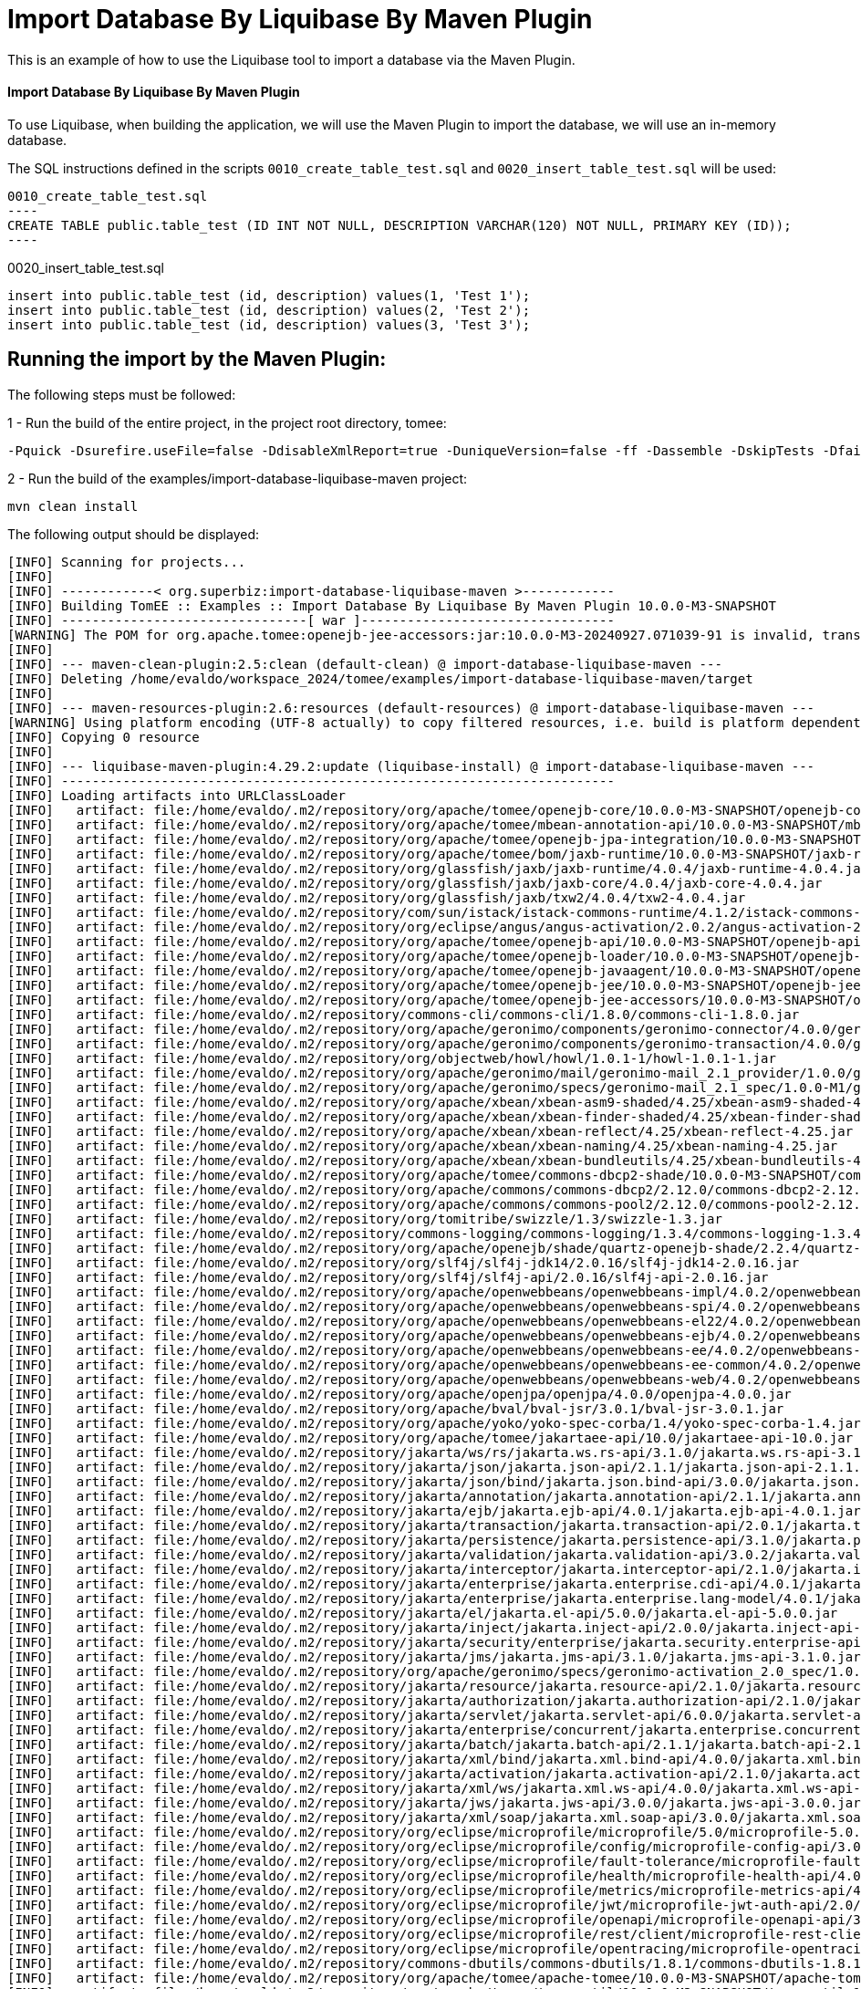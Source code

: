 = Import Database By Liquibase By Maven Plugin
:index-group: Import
:jbake-type: page
:jbake-status: not published/unrevised

This is an example of how to use the Liquibase tool to import a database via the Maven Plugin.

[discrete]
==== Import Database By Liquibase By Maven Plugin

To use Liquibase, when building the application, we will use the Maven Plugin to import the database, we will use an in-memory database.

The SQL instructions defined in the scripts `0010_create_table_test.sql` and `0020_insert_table_test.sql` will be used:

[source,sql]

0010_create_table_test.sql
----
CREATE TABLE public.table_test (ID INT NOT NULL, DESCRIPTION VARCHAR(120) NOT NULL, PRIMARY KEY (ID));
----

0020_insert_table_test.sql
----
insert into public.table_test (id, description) values(1, 'Test 1');
insert into public.table_test (id, description) values(2, 'Test 2');
insert into public.table_test (id, description) values(3, 'Test 3');
----

== Running the import by the Maven Plugin:

The following steps must be followed:

1 - Run the build of the entire project, in the project root directory, tomee:

[source,bash]
----
-Pquick -Dsurefire.useFile=false -DdisableXmlReport=true -DuniqueVersion=false -ff -Dassemble -DskipTests -DfailIfNoTests=false clean install

----

2 - Run the build of the examples/import-database-liquibase-maven project:

[source,bash]
----
mvn clean install 

----

The following output should be displayed:

[source,console]
----
[INFO] Scanning for projects...
[INFO] 
[INFO] ------------< org.superbiz:import-database-liquibase-maven >------------
[INFO] Building TomEE :: Examples :: Import Database By Liquibase By Maven Plugin 10.0.0-M3-SNAPSHOT
[INFO] --------------------------------[ war ]---------------------------------
[WARNING] The POM for org.apache.tomee:openejb-jee-accessors:jar:10.0.0-M3-20240927.071039-91 is invalid, transitive dependencies (if any) will not be available, enable debug logging for more details
[INFO] 
[INFO] --- maven-clean-plugin:2.5:clean (default-clean) @ import-database-liquibase-maven ---
[INFO] Deleting /home/evaldo/workspace_2024/tomee/examples/import-database-liquibase-maven/target
[INFO] 
[INFO] --- maven-resources-plugin:2.6:resources (default-resources) @ import-database-liquibase-maven ---
[WARNING] Using platform encoding (UTF-8 actually) to copy filtered resources, i.e. build is platform dependent!
[INFO] Copying 0 resource
[INFO] 
[INFO] --- liquibase-maven-plugin:4.29.2:update (liquibase-install) @ import-database-liquibase-maven ---
[INFO] ------------------------------------------------------------------------
[INFO] Loading artifacts into URLClassLoader
[INFO]   artifact: file:/home/evaldo/.m2/repository/org/apache/tomee/openejb-core/10.0.0-M3-SNAPSHOT/openejb-core-10.0.0-M3-SNAPSHOT.jar
[INFO]   artifact: file:/home/evaldo/.m2/repository/org/apache/tomee/mbean-annotation-api/10.0.0-M3-SNAPSHOT/mbean-annotation-api-10.0.0-M3-SNAPSHOT.jar
[INFO]   artifact: file:/home/evaldo/.m2/repository/org/apache/tomee/openejb-jpa-integration/10.0.0-M3-SNAPSHOT/openejb-jpa-integration-10.0.0-M3-SNAPSHOT.jar
[INFO]   artifact: file:/home/evaldo/.m2/repository/org/apache/tomee/bom/jaxb-runtime/10.0.0-M3-SNAPSHOT/jaxb-runtime-10.0.0-M3-SNAPSHOT.pom
[INFO]   artifact: file:/home/evaldo/.m2/repository/org/glassfish/jaxb/jaxb-runtime/4.0.4/jaxb-runtime-4.0.4.jar
[INFO]   artifact: file:/home/evaldo/.m2/repository/org/glassfish/jaxb/jaxb-core/4.0.4/jaxb-core-4.0.4.jar
[INFO]   artifact: file:/home/evaldo/.m2/repository/org/glassfish/jaxb/txw2/4.0.4/txw2-4.0.4.jar
[INFO]   artifact: file:/home/evaldo/.m2/repository/com/sun/istack/istack-commons-runtime/4.1.2/istack-commons-runtime-4.1.2.jar
[INFO]   artifact: file:/home/evaldo/.m2/repository/org/eclipse/angus/angus-activation/2.0.2/angus-activation-2.0.2.jar
[INFO]   artifact: file:/home/evaldo/.m2/repository/org/apache/tomee/openejb-api/10.0.0-M3-SNAPSHOT/openejb-api-10.0.0-M3-SNAPSHOT.jar
[INFO]   artifact: file:/home/evaldo/.m2/repository/org/apache/tomee/openejb-loader/10.0.0-M3-SNAPSHOT/openejb-loader-10.0.0-M3-SNAPSHOT.jar
[INFO]   artifact: file:/home/evaldo/.m2/repository/org/apache/tomee/openejb-javaagent/10.0.0-M3-SNAPSHOT/openejb-javaagent-10.0.0-M3-SNAPSHOT.jar
[INFO]   artifact: file:/home/evaldo/.m2/repository/org/apache/tomee/openejb-jee/10.0.0-M3-SNAPSHOT/openejb-jee-10.0.0-M3-SNAPSHOT.jar
[INFO]   artifact: file:/home/evaldo/.m2/repository/org/apache/tomee/openejb-jee-accessors/10.0.0-M3-SNAPSHOT/openejb-jee-accessors-10.0.0-M3-SNAPSHOT.jar
[INFO]   artifact: file:/home/evaldo/.m2/repository/commons-cli/commons-cli/1.8.0/commons-cli-1.8.0.jar
[INFO]   artifact: file:/home/evaldo/.m2/repository/org/apache/geronimo/components/geronimo-connector/4.0.0/geronimo-connector-4.0.0.jar
[INFO]   artifact: file:/home/evaldo/.m2/repository/org/apache/geronimo/components/geronimo-transaction/4.0.0/geronimo-transaction-4.0.0.jar
[INFO]   artifact: file:/home/evaldo/.m2/repository/org/objectweb/howl/howl/1.0.1-1/howl-1.0.1-1.jar
[INFO]   artifact: file:/home/evaldo/.m2/repository/org/apache/geronimo/mail/geronimo-mail_2.1_provider/1.0.0/geronimo-mail_2.1_provider-1.0.0.jar
[INFO]   artifact: file:/home/evaldo/.m2/repository/org/apache/geronimo/specs/geronimo-mail_2.1_spec/1.0.0-M1/geronimo-mail_2.1_spec-1.0.0-M1.jar
[INFO]   artifact: file:/home/evaldo/.m2/repository/org/apache/xbean/xbean-asm9-shaded/4.25/xbean-asm9-shaded-4.25.jar
[INFO]   artifact: file:/home/evaldo/.m2/repository/org/apache/xbean/xbean-finder-shaded/4.25/xbean-finder-shaded-4.25.jar
[INFO]   artifact: file:/home/evaldo/.m2/repository/org/apache/xbean/xbean-reflect/4.25/xbean-reflect-4.25.jar
[INFO]   artifact: file:/home/evaldo/.m2/repository/org/apache/xbean/xbean-naming/4.25/xbean-naming-4.25.jar
[INFO]   artifact: file:/home/evaldo/.m2/repository/org/apache/xbean/xbean-bundleutils/4.25/xbean-bundleutils-4.25.jar
[INFO]   artifact: file:/home/evaldo/.m2/repository/org/apache/tomee/commons-dbcp2-shade/10.0.0-M3-SNAPSHOT/commons-dbcp2-shade-10.0.0-M3-SNAPSHOT.jar
[INFO]   artifact: file:/home/evaldo/.m2/repository/org/apache/commons/commons-dbcp2/2.12.0/commons-dbcp2-2.12.0.jar
[INFO]   artifact: file:/home/evaldo/.m2/repository/org/apache/commons/commons-pool2/2.12.0/commons-pool2-2.12.0.jar
[INFO]   artifact: file:/home/evaldo/.m2/repository/org/tomitribe/swizzle/1.3/swizzle-1.3.jar
[INFO]   artifact: file:/home/evaldo/.m2/repository/commons-logging/commons-logging/1.3.4/commons-logging-1.3.4.jar
[INFO]   artifact: file:/home/evaldo/.m2/repository/org/apache/openejb/shade/quartz-openejb-shade/2.2.4/quartz-openejb-shade-2.2.4.jar
[INFO]   artifact: file:/home/evaldo/.m2/repository/org/slf4j/slf4j-jdk14/2.0.16/slf4j-jdk14-2.0.16.jar
[INFO]   artifact: file:/home/evaldo/.m2/repository/org/slf4j/slf4j-api/2.0.16/slf4j-api-2.0.16.jar
[INFO]   artifact: file:/home/evaldo/.m2/repository/org/apache/openwebbeans/openwebbeans-impl/4.0.2/openwebbeans-impl-4.0.2.jar
[INFO]   artifact: file:/home/evaldo/.m2/repository/org/apache/openwebbeans/openwebbeans-spi/4.0.2/openwebbeans-spi-4.0.2.jar
[INFO]   artifact: file:/home/evaldo/.m2/repository/org/apache/openwebbeans/openwebbeans-el22/4.0.2/openwebbeans-el22-4.0.2.jar
[INFO]   artifact: file:/home/evaldo/.m2/repository/org/apache/openwebbeans/openwebbeans-ejb/4.0.2/openwebbeans-ejb-4.0.2.jar
[INFO]   artifact: file:/home/evaldo/.m2/repository/org/apache/openwebbeans/openwebbeans-ee/4.0.2/openwebbeans-ee-4.0.2.jar
[INFO]   artifact: file:/home/evaldo/.m2/repository/org/apache/openwebbeans/openwebbeans-ee-common/4.0.2/openwebbeans-ee-common-4.0.2.jar
[INFO]   artifact: file:/home/evaldo/.m2/repository/org/apache/openwebbeans/openwebbeans-web/4.0.2/openwebbeans-web-4.0.2.jar
[INFO]   artifact: file:/home/evaldo/.m2/repository/org/apache/openjpa/openjpa/4.0.0/openjpa-4.0.0.jar
[INFO]   artifact: file:/home/evaldo/.m2/repository/org/apache/bval/bval-jsr/3.0.1/bval-jsr-3.0.1.jar
[INFO]   artifact: file:/home/evaldo/.m2/repository/org/apache/yoko/yoko-spec-corba/1.4/yoko-spec-corba-1.4.jar
[INFO]   artifact: file:/home/evaldo/.m2/repository/org/apache/tomee/jakartaee-api/10.0/jakartaee-api-10.0.jar
[INFO]   artifact: file:/home/evaldo/.m2/repository/jakarta/ws/rs/jakarta.ws.rs-api/3.1.0/jakarta.ws.rs-api-3.1.0.jar
[INFO]   artifact: file:/home/evaldo/.m2/repository/jakarta/json/jakarta.json-api/2.1.1/jakarta.json-api-2.1.1.jar
[INFO]   artifact: file:/home/evaldo/.m2/repository/jakarta/json/bind/jakarta.json.bind-api/3.0.0/jakarta.json.bind-api-3.0.0.jar
[INFO]   artifact: file:/home/evaldo/.m2/repository/jakarta/annotation/jakarta.annotation-api/2.1.1/jakarta.annotation-api-2.1.1.jar
[INFO]   artifact: file:/home/evaldo/.m2/repository/jakarta/ejb/jakarta.ejb-api/4.0.1/jakarta.ejb-api-4.0.1.jar
[INFO]   artifact: file:/home/evaldo/.m2/repository/jakarta/transaction/jakarta.transaction-api/2.0.1/jakarta.transaction-api-2.0.1.jar
[INFO]   artifact: file:/home/evaldo/.m2/repository/jakarta/persistence/jakarta.persistence-api/3.1.0/jakarta.persistence-api-3.1.0.jar
[INFO]   artifact: file:/home/evaldo/.m2/repository/jakarta/validation/jakarta.validation-api/3.0.2/jakarta.validation-api-3.0.2.jar
[INFO]   artifact: file:/home/evaldo/.m2/repository/jakarta/interceptor/jakarta.interceptor-api/2.1.0/jakarta.interceptor-api-2.1.0.jar
[INFO]   artifact: file:/home/evaldo/.m2/repository/jakarta/enterprise/jakarta.enterprise.cdi-api/4.0.1/jakarta.enterprise.cdi-api-4.0.1.jar
[INFO]   artifact: file:/home/evaldo/.m2/repository/jakarta/enterprise/jakarta.enterprise.lang-model/4.0.1/jakarta.enterprise.lang-model-4.0.1.jar
[INFO]   artifact: file:/home/evaldo/.m2/repository/jakarta/el/jakarta.el-api/5.0.0/jakarta.el-api-5.0.0.jar
[INFO]   artifact: file:/home/evaldo/.m2/repository/jakarta/inject/jakarta.inject-api/2.0.0/jakarta.inject-api-2.0.0.jar
[INFO]   artifact: file:/home/evaldo/.m2/repository/jakarta/security/enterprise/jakarta.security.enterprise-api/3.0.0/jakarta.security.enterprise-api-3.0.0.jar
[INFO]   artifact: file:/home/evaldo/.m2/repository/jakarta/jms/jakarta.jms-api/3.1.0/jakarta.jms-api-3.1.0.jar
[INFO]   artifact: file:/home/evaldo/.m2/repository/org/apache/geronimo/specs/geronimo-activation_2.0_spec/1.0.0/geronimo-activation_2.0_spec-1.0.0.jar
[INFO]   artifact: file:/home/evaldo/.m2/repository/jakarta/resource/jakarta.resource-api/2.1.0/jakarta.resource-api-2.1.0.jar
[INFO]   artifact: file:/home/evaldo/.m2/repository/jakarta/authorization/jakarta.authorization-api/2.1.0/jakarta.authorization-api-2.1.0.jar
[INFO]   artifact: file:/home/evaldo/.m2/repository/jakarta/servlet/jakarta.servlet-api/6.0.0/jakarta.servlet-api-6.0.0.jar
[INFO]   artifact: file:/home/evaldo/.m2/repository/jakarta/enterprise/concurrent/jakarta.enterprise.concurrent-api/3.0.2/jakarta.enterprise.concurrent-api-3.0.2.jar
[INFO]   artifact: file:/home/evaldo/.m2/repository/jakarta/batch/jakarta.batch-api/2.1.1/jakarta.batch-api-2.1.1.jar
[INFO]   artifact: file:/home/evaldo/.m2/repository/jakarta/xml/bind/jakarta.xml.bind-api/4.0.0/jakarta.xml.bind-api-4.0.0.jar
[INFO]   artifact: file:/home/evaldo/.m2/repository/jakarta/activation/jakarta.activation-api/2.1.0/jakarta.activation-api-2.1.0.jar
[INFO]   artifact: file:/home/evaldo/.m2/repository/jakarta/xml/ws/jakarta.xml.ws-api/4.0.0/jakarta.xml.ws-api-4.0.0.jar
[INFO]   artifact: file:/home/evaldo/.m2/repository/jakarta/jws/jakarta.jws-api/3.0.0/jakarta.jws-api-3.0.0.jar
[INFO]   artifact: file:/home/evaldo/.m2/repository/jakarta/xml/soap/jakarta.xml.soap-api/3.0.0/jakarta.xml.soap-api-3.0.0.jar
[INFO]   artifact: file:/home/evaldo/.m2/repository/org/eclipse/microprofile/microprofile/5.0/microprofile-5.0.pom
[INFO]   artifact: file:/home/evaldo/.m2/repository/org/eclipse/microprofile/config/microprofile-config-api/3.0/microprofile-config-api-3.0.jar
[INFO]   artifact: file:/home/evaldo/.m2/repository/org/eclipse/microprofile/fault-tolerance/microprofile-fault-tolerance-api/4.0/microprofile-fault-tolerance-api-4.0.jar
[INFO]   artifact: file:/home/evaldo/.m2/repository/org/eclipse/microprofile/health/microprofile-health-api/4.0/microprofile-health-api-4.0.jar
[INFO]   artifact: file:/home/evaldo/.m2/repository/org/eclipse/microprofile/metrics/microprofile-metrics-api/4.0/microprofile-metrics-api-4.0.jar
[INFO]   artifact: file:/home/evaldo/.m2/repository/org/eclipse/microprofile/jwt/microprofile-jwt-auth-api/2.0/microprofile-jwt-auth-api-2.0.jar
[INFO]   artifact: file:/home/evaldo/.m2/repository/org/eclipse/microprofile/openapi/microprofile-openapi-api/3.0/microprofile-openapi-api-3.0.jar
[INFO]   artifact: file:/home/evaldo/.m2/repository/org/eclipse/microprofile/rest/client/microprofile-rest-client-api/3.0/microprofile-rest-client-api-3.0.jar
[INFO]   artifact: file:/home/evaldo/.m2/repository/org/eclipse/microprofile/opentracing/microprofile-opentracing-api/3.0/microprofile-opentracing-api-3.0.jar
[INFO]   artifact: file:/home/evaldo/.m2/repository/commons-dbutils/commons-dbutils/1.8.1/commons-dbutils-1.8.1.jar
[INFO]   artifact: file:/home/evaldo/.m2/repository/org/apache/tomee/apache-tomee/10.0.0-M3-SNAPSHOT/apache-tomee-10.0.0-M3-SNAPSHOT-microprofile.zip
[INFO]   artifact: file:/home/evaldo/.m2/repository/org/apache/tomee/tomee-util/10.0.0-M3-SNAPSHOT/tomee-util-10.0.0-M3-SNAPSHOT.jar
[INFO]   artifact: file:/home/evaldo/.m2/repository/org/apache/tomee/openejb-client/10.0.0-M3-SNAPSHOT/openejb-client-10.0.0-M3-SNAPSHOT.jar
[INFO]   artifact: file:/home/evaldo/.m2/repository/org/apache/yoko/yoko-rmi-spec/1.4/yoko-rmi-spec-1.4.jar
[INFO]   artifact: file:/home/evaldo/.m2/repository/org/apache/yoko/yoko-rmi-impl/1.4/yoko-rmi-impl-1.4.jar
[INFO]   artifact: file:/home/evaldo/.m2/repository/org/apache/yoko/yoko-osgi/1.4/yoko-osgi-1.4.jar
[INFO]   artifact: file:/home/evaldo/.m2/repository/org/apache/tomee/servicemix-bcel-shade/10.0.0-M3-SNAPSHOT/servicemix-bcel-shade-10.0.0-M3-SNAPSHOT.jar
[INFO]   artifact: file:/home/evaldo/.m2/repository/org/jboss/arquillian/junit/arquillian-junit-container/1.9.1.Final/arquillian-junit-container-1.9.1.Final.jar
[INFO]   artifact: file:/home/evaldo/.m2/repository/org/jboss/arquillian/junit/arquillian-junit-core/1.9.1.Final/arquillian-junit-core-1.9.1.Final.jar
[INFO]   artifact: file:/home/evaldo/.m2/repository/org/jboss/arquillian/test/arquillian-test-api/1.9.1.Final/arquillian-test-api-1.9.1.Final.jar
[INFO]   artifact: file:/home/evaldo/.m2/repository/org/jboss/arquillian/core/arquillian-core-api/1.9.1.Final/arquillian-core-api-1.9.1.Final.jar
[INFO]   artifact: file:/home/evaldo/.m2/repository/org/jboss/arquillian/test/arquillian-test-spi/1.9.1.Final/arquillian-test-spi-1.9.1.Final.jar
[INFO]   artifact: file:/home/evaldo/.m2/repository/org/jboss/arquillian/core/arquillian-core-spi/1.9.1.Final/arquillian-core-spi-1.9.1.Final.jar
[INFO]   artifact: file:/home/evaldo/.m2/repository/org/jboss/arquillian/container/arquillian-container-test-api/1.9.1.Final/arquillian-container-test-api-1.9.1.Final.jar
[INFO]   artifact: file:/home/evaldo/.m2/repository/org/jboss/arquillian/container/arquillian-container-test-spi/1.9.1.Final/arquillian-container-test-spi-1.9.1.Final.jar
[INFO]   artifact: file:/home/evaldo/.m2/repository/org/jboss/arquillian/core/arquillian-core-impl-base/1.9.1.Final/arquillian-core-impl-base-1.9.1.Final.jar
[INFO]   artifact: file:/home/evaldo/.m2/repository/org/jboss/arquillian/test/arquillian-test-impl-base/1.9.1.Final/arquillian-test-impl-base-1.9.1.Final.jar
[INFO]   artifact: file:/home/evaldo/.m2/repository/org/jboss/arquillian/container/arquillian-container-impl-base/1.9.1.Final/arquillian-container-impl-base-1.9.1.Final.jar
[INFO]   artifact: file:/home/evaldo/.m2/repository/org/jboss/arquillian/config/arquillian-config-api/1.9.1.Final/arquillian-config-api-1.9.1.Final.jar
[INFO]   artifact: file:/home/evaldo/.m2/repository/org/jboss/arquillian/config/arquillian-config-impl-base/1.9.1.Final/arquillian-config-impl-base-1.9.1.Final.jar
[INFO]   artifact: file:/home/evaldo/.m2/repository/org/jboss/arquillian/config/arquillian-config-spi/1.9.1.Final/arquillian-config-spi-1.9.1.Final.jar
[INFO]   artifact: file:/home/evaldo/.m2/repository/org/jboss/shrinkwrap/descriptors/shrinkwrap-descriptors-spi/2.0.0/shrinkwrap-descriptors-spi-2.0.0.jar
[INFO]   artifact: file:/home/evaldo/.m2/repository/org/jboss/arquillian/container/arquillian-container-test-impl-base/1.9.1.Final/arquillian-container-test-impl-base-1.9.1.Final.jar
[INFO]   artifact: file:/home/evaldo/.m2/repository/org/jboss/shrinkwrap/shrinkwrap-impl-base/1.2.6/shrinkwrap-impl-base-1.2.6.jar
[INFO]   artifact: file:/home/evaldo/.m2/repository/org/jboss/shrinkwrap/shrinkwrap-spi/1.2.6/shrinkwrap-spi-1.2.6.jar
[INFO]   artifact: file:/home/evaldo/.m2/repository/org/apache/tomee/ziplock/10.0.0-M3-SNAPSHOT/ziplock-10.0.0-M3-SNAPSHOT.jar
[INFO]   artifact: file:/home/evaldo/.m2/repository/org/jboss/shrinkwrap/shrinkwrap-api/1.2.6/shrinkwrap-api-1.2.6.jar
[INFO]   artifact: file:/home/evaldo/.m2/repository/org/jboss/shrinkwrap/resolver/shrinkwrap-resolver-impl-maven/2.1.0/shrinkwrap-resolver-impl-maven-2.1.0.jar
[INFO]   artifact: file:/home/evaldo/.m2/repository/org/jboss/shrinkwrap/resolver/shrinkwrap-resolver-api-maven/2.1.0/shrinkwrap-resolver-api-maven-2.1.0.jar
[INFO]   artifact: file:/home/evaldo/.m2/repository/org/jboss/shrinkwrap/resolver/shrinkwrap-resolver-api/2.1.0/shrinkwrap-resolver-api-2.1.0.jar
[INFO]   artifact: file:/home/evaldo/.m2/repository/org/jboss/shrinkwrap/resolver/shrinkwrap-resolver-spi-maven/2.1.0/shrinkwrap-resolver-spi-maven-2.1.0.jar
[INFO]   artifact: file:/home/evaldo/.m2/repository/org/jboss/shrinkwrap/resolver/shrinkwrap-resolver-spi/2.1.0/shrinkwrap-resolver-spi-2.1.0.jar
[INFO]   artifact: file:/home/evaldo/.m2/repository/org/eclipse/aether/aether-api/0.9.0.M2/aether-api-0.9.0.M2.jar
[INFO]   artifact: file:/home/evaldo/.m2/repository/org/eclipse/aether/aether-impl/0.9.0.M2/aether-impl-0.9.0.M2.jar
[INFO]   artifact: file:/home/evaldo/.m2/repository/org/eclipse/aether/aether-spi/0.9.0.M2/aether-spi-0.9.0.M2.jar
[INFO]   artifact: file:/home/evaldo/.m2/repository/org/eclipse/aether/aether-util/0.9.0.M2/aether-util-0.9.0.M2.jar
[INFO]   artifact: file:/home/evaldo/.m2/repository/org/eclipse/aether/aether-connector-wagon/0.9.0.M2/aether-connector-wagon-0.9.0.M2.jar
[INFO]   artifact: file:/home/evaldo/.m2/repository/org/apache/maven/maven-aether-provider/3.1.1/maven-aether-provider-3.1.1.jar
[INFO]   artifact: file:/home/evaldo/.m2/repository/org/apache/maven/maven-model/3.1.1/maven-model-3.1.1.jar
[INFO]   artifact: file:/home/evaldo/.m2/repository/org/apache/maven/maven-model-builder/3.1.1/maven-model-builder-3.1.1.jar
[INFO]   artifact: file:/home/evaldo/.m2/repository/org/codehaus/plexus/plexus-component-annotations/1.5.5/plexus-component-annotations-1.5.5.jar
[INFO]   artifact: file:/home/evaldo/.m2/repository/org/apache/maven/maven-repository-metadata/3.1.1/maven-repository-metadata-3.1.1.jar
[INFO]   artifact: file:/home/evaldo/.m2/repository/org/apache/maven/maven-settings/3.1.1/maven-settings-3.1.1.jar
[INFO]   artifact: file:/home/evaldo/.m2/repository/org/apache/maven/maven-settings-builder/3.1.1/maven-settings-builder-3.1.1.jar
[INFO]   artifact: file:/home/evaldo/.m2/repository/org/codehaus/plexus/plexus-interpolation/1.19/plexus-interpolation-1.19.jar
[INFO]   artifact: file:/home/evaldo/.m2/repository/org/codehaus/plexus/plexus-utils/3.0.15/plexus-utils-3.0.15.jar
[INFO]   artifact: file:/home/evaldo/.m2/repository/org/sonatype/plexus/plexus-sec-dispatcher/1.3/plexus-sec-dispatcher-1.3.jar
[INFO]   artifact: file:/home/evaldo/.m2/repository/org/sonatype/plexus/plexus-cipher/1.4/plexus-cipher-1.4.jar
[INFO]   artifact: file:/home/evaldo/.m2/repository/org/apache/maven/wagon/wagon-provider-api/2.6/wagon-provider-api-2.6.jar
[INFO]   artifact: file:/home/evaldo/.m2/repository/org/apache/maven/wagon/wagon-file/2.6/wagon-file-2.6.jar
[INFO]   artifact: file:/home/evaldo/.m2/repository/commons-lang/commons-lang/2.6/commons-lang-2.6.jar
[INFO]   artifact: file:/home/evaldo/.m2/repository/org/apache/maven/wagon/wagon-http-lightweight/2.6/wagon-http-lightweight-2.6.jar
[INFO]   artifact: file:/home/evaldo/.m2/repository/org/apache/maven/wagon/wagon-http-shared/2.6/wagon-http-shared-2.6.jar
[INFO]   artifact: file:/home/evaldo/.m2/repository/org/jsoup/jsoup/1.7.2/jsoup-1.7.2.jar
[INFO]   artifact: file:/home/evaldo/.m2/repository/org/apache/tomee/arquillian-tomee-remote/10.0.0-M3-SNAPSHOT/arquillian-tomee-remote-10.0.0-M3-SNAPSHOT.jar
[INFO]   artifact: file:/home/evaldo/.m2/repository/org/apache/tomee/arquillian-openejb-transaction-provider/10.0.0-M3-SNAPSHOT/arquillian-openejb-transaction-provider-10.0.0-M3-SNAPSHOT.jar
[INFO]   artifact: file:/home/evaldo/.m2/repository/org/jboss/arquillian/extension/arquillian-transaction-impl-base/1.0.5/arquillian-transaction-impl-base-1.0.5.jar
[INFO]   artifact: file:/home/evaldo/.m2/repository/org/jboss/arquillian/extension/arquillian-transaction-api/1.0.5/arquillian-transaction-api-1.0.5.jar
[INFO]   artifact: file:/home/evaldo/.m2/repository/org/jboss/arquillian/extension/arquillian-transaction-spi/1.0.5/arquillian-transaction-spi-1.0.5.jar
[INFO]   artifact: file:/home/evaldo/.m2/repository/org/jboss/arquillian/container/arquillian-container-spi/1.9.1.Final/arquillian-container-spi-1.9.1.Final.jar
[INFO]   artifact: file:/home/evaldo/.m2/repository/org/jboss/arquillian/protocol/arquillian-protocol-servlet-jakarta/1.8.0.Final/arquillian-protocol-servlet-jakarta-1.8.0.Final.jar
[INFO]   artifact: file:/home/evaldo/.m2/repository/org/apache/geronimo/specs/geronimo-j2ee-deployment_1.1_spec/1.1/geronimo-j2ee-deployment_1.1_spec-1.1.jar
[INFO]   artifact: file:/home/evaldo/.m2/repository/org/apache/tomee/arquillian-tomee-common/10.0.0-M3-SNAPSHOT/arquillian-tomee-common-10.0.0-M3-SNAPSHOT.jar
[INFO]   artifact: file:/home/evaldo/.m2/repository/org/apache/tomee/tomee-common/10.0.0-M3-SNAPSHOT/tomee-common-10.0.0-M3-SNAPSHOT.jar
[INFO]   artifact: file:/home/evaldo/.m2/repository/org/jboss/shrinkwrap/descriptors/shrinkwrap-descriptors-impl-javaee/2.0.0/shrinkwrap-descriptors-impl-javaee-2.0.0.jar
[INFO]   artifact: file:/home/evaldo/.m2/repository/org/jboss/shrinkwrap/descriptors/shrinkwrap-descriptors-api-javaee/2.0.0/shrinkwrap-descriptors-api-javaee-2.0.0.jar
[INFO]   artifact: file:/home/evaldo/.m2/repository/org/jboss/shrinkwrap/descriptors/shrinkwrap-descriptors-impl-base/2.0.0/shrinkwrap-descriptors-impl-base-2.0.0.jar
[INFO]   artifact: file:/home/evaldo/.m2/repository/org/jboss/shrinkwrap/descriptors/shrinkwrap-descriptors-api-base/2.0.0/shrinkwrap-descriptors-api-base-2.0.0.jar
[INFO]   artifact: file:/home/evaldo/.m2/repository/org/apache/tomee/arquillian-common/10.0.0-M3-SNAPSHOT/arquillian-common-10.0.0-M3-SNAPSHOT.jar
[INFO]   artifact: file:/home/evaldo/.m2/repository/junit/junit/4.13.2/junit-4.13.2.jar
[INFO]   artifact: file:/home/evaldo/.m2/repository/org/hamcrest/hamcrest-core/1.3/hamcrest-core-1.3.jar
[INFO]   artifact: file:/home/evaldo/.m2/repository/org/liquibase/liquibase-core/4.29.2/liquibase-core-4.29.2.jar
[INFO]   artifact: file:/home/evaldo/.m2/repository/com/opencsv/opencsv/5.9/opencsv-5.9.jar
[INFO]   artifact: file:/home/evaldo/.m2/repository/org/yaml/snakeyaml/2.2/snakeyaml-2.2.jar
[INFO]   artifact: file:/home/evaldo/.m2/repository/javax/xml/bind/jaxb-api/2.3.1/jaxb-api-2.3.1.jar
[INFO]   artifact: file:/home/evaldo/.m2/repository/commons-io/commons-io/2.16.1/commons-io-2.16.1.jar
[INFO]   artifact: file:/home/evaldo/.m2/repository/org/apache/commons/commons-collections4/4.4/commons-collections4-4.4.jar
[INFO]   artifact: file:/home/evaldo/.m2/repository/org/apache/commons/commons-text/1.12.0/commons-text-1.12.0.jar
[INFO]   artifact: file:/home/evaldo/.m2/repository/org/apache/commons/commons-lang3/3.15.0/commons-lang3-3.15.0.jar
[INFO]   artifact: file:/home/evaldo/.m2/repository/org/hsqldb/hsqldb/2.7.3/hsqldb-2.7.3.jar
[INFO]   artifact: file:/home/evaldo/.m2/repository/com/zaxxer/HikariCP/5.1.0/HikariCP-5.1.0.jar
[INFO]   artifact: file:/home/evaldo/workspace_2024/tomee/examples/import-database-liquibase-maven/target/classes/
[INFO]   artifact: file:/home/evaldo/workspace_2024/tomee/examples/import-database-liquibase-maven/target/test-classes
[INFO] ------------------------------------------------------------------------
[WARNING] Cannot handle classloader url file:/home/evaldo/.m2/repository/org/apache/tomee/bom/jaxb-runtime/10.0.0-M3-SNAPSHOT/jaxb-runtime-10.0.0-M3-SNAPSHOT.pom: Not a directory: /home/evaldo/.m2/repository/org/apache/tomee/bom/jaxb-runtime/10.0.0-M3-SNAPSHOT/jaxb-runtime-10.0.0-M3-SNAPSHOT.pom. Operations that need to list files from this location may not work as expected
java.lang.IllegalArgumentException: Not a directory: /home/evaldo/.m2/repository/org/apache/tomee/bom/jaxb-runtime/10.0.0-M3-SNAPSHOT/jaxb-runtime-10.0.0-M3-SNAPSHOT.pom
    at liquibase.resource.DirectoryResourceAccessor.<init> (DirectoryResourceAccessor.java:37)
    at liquibase.resource.DirectoryResourceAccessor.<init> (DirectoryResourceAccessor.java:20)
    at liquibase.resource.DirectoryPathHandler.getResourceAccessor (DirectoryPathHandler.java:48)
    at liquibase.resource.PathHandlerFactory.getResourceAccessor (PathHandlerFactory.java:37)
    at liquibase.resource.ClassLoaderResourceAccessor.configureAdditionalResourceAccessors (ClassLoaderResourceAccessor.java:72)
    at liquibase.resource.ClassLoaderResourceAccessor.configureAdditionalResourceAccessors (ClassLoaderResourceAccessor.java:86)
    at liquibase.resource.ClassLoaderResourceAccessor.init (ClassLoaderResourceAccessor.java:55)
    at liquibase.resource.ClassLoaderResourceAccessor.describeLocations (ClassLoaderResourceAccessor.java:34)
    at liquibase.resource.CompositeResourceAccessor.describeLocations (CompositeResourceAccessor.java:82)
    at liquibase.resource.SearchPathResourceAccessor.<init> (SearchPathResourceAccessor.java:50)
    at org.liquibase.maven.plugins.AbstractLiquibaseChangeLogMojo.getResourceAccessor (AbstractLiquibaseChangeLogMojo.java:137)
    at org.liquibase.maven.plugins.AbstractLiquibaseMojo.lambda$execute$3 (AbstractLiquibaseMojo.java:864)
    at liquibase.Scope.lambda$child$0 (Scope.java:191)
    at liquibase.Scope.child (Scope.java:200)
    at liquibase.Scope.child (Scope.java:190)
    at liquibase.Scope.child (Scope.java:169)
    at org.liquibase.maven.plugins.AbstractLiquibaseMojo.execute (AbstractLiquibaseMojo.java:843)
    at org.apache.maven.plugin.DefaultBuildPluginManager.executeMojo (DefaultBuildPluginManager.java:137)
    at org.apache.maven.lifecycle.internal.MojoExecutor.execute (MojoExecutor.java:210)
    at org.apache.maven.lifecycle.internal.MojoExecutor.execute (MojoExecutor.java:156)
    at org.apache.maven.lifecycle.internal.MojoExecutor.execute (MojoExecutor.java:148)
    at org.apache.maven.lifecycle.internal.LifecycleModuleBuilder.buildProject (LifecycleModuleBuilder.java:117)
    at org.apache.maven.lifecycle.internal.LifecycleModuleBuilder.buildProject (LifecycleModuleBuilder.java:81)
    at org.apache.maven.lifecycle.internal.builder.singlethreaded.SingleThreadedBuilder.build (SingleThreadedBuilder.java:56)
    at org.apache.maven.lifecycle.internal.LifecycleStarter.execute (LifecycleStarter.java:128)
    at org.apache.maven.DefaultMaven.doExecute (DefaultMaven.java:305)
    at org.apache.maven.DefaultMaven.doExecute (DefaultMaven.java:192)
    at org.apache.maven.DefaultMaven.execute (DefaultMaven.java:105)
    at org.apache.maven.cli.MavenCli.execute (MavenCli.java:972)
    at org.apache.maven.cli.MavenCli.doMain (MavenCli.java:293)
    at org.apache.maven.cli.MavenCli.main (MavenCli.java:196)
    at jdk.internal.reflect.NativeMethodAccessorImpl.invoke0 (Native Method)
    at jdk.internal.reflect.NativeMethodAccessorImpl.invoke (NativeMethodAccessorImpl.java:77)
    at jdk.internal.reflect.DelegatingMethodAccessorImpl.invoke (DelegatingMethodAccessorImpl.java:43)
    at java.lang.reflect.Method.invoke (Method.java:568)
    at org.codehaus.plexus.classworlds.launcher.Launcher.launchEnhanced (Launcher.java:282)
    at org.codehaus.plexus.classworlds.launcher.Launcher.launch (Launcher.java:225)
    at org.codehaus.plexus.classworlds.launcher.Launcher.mainWithExitCode (Launcher.java:406)
    at org.codehaus.plexus.classworlds.launcher.Launcher.main (Launcher.java:347)
[WARNING] Cannot handle classloader url file:/home/evaldo/.m2/repository/org/eclipse/microprofile/microprofile/5.0/microprofile-5.0.pom: Not a directory: /home/evaldo/.m2/repository/org/eclipse/microprofile/microprofile/5.0/microprofile-5.0.pom. Operations that need to list files from this location may not work as expected
java.lang.IllegalArgumentException: Not a directory: /home/evaldo/.m2/repository/org/eclipse/microprofile/microprofile/5.0/microprofile-5.0.pom
    at liquibase.resource.DirectoryResourceAccessor.<init> (DirectoryResourceAccessor.java:37)
    at liquibase.resource.DirectoryResourceAccessor.<init> (DirectoryResourceAccessor.java:20)
    at liquibase.resource.DirectoryPathHandler.getResourceAccessor (DirectoryPathHandler.java:48)
    at liquibase.resource.PathHandlerFactory.getResourceAccessor (PathHandlerFactory.java:37)
    at liquibase.resource.ClassLoaderResourceAccessor.configureAdditionalResourceAccessors (ClassLoaderResourceAccessor.java:72)
    at liquibase.resource.ClassLoaderResourceAccessor.configureAdditionalResourceAccessors (ClassLoaderResourceAccessor.java:86)
    at liquibase.resource.ClassLoaderResourceAccessor.init (ClassLoaderResourceAccessor.java:55)
    at liquibase.resource.ClassLoaderResourceAccessor.describeLocations (ClassLoaderResourceAccessor.java:34)
    at liquibase.resource.CompositeResourceAccessor.describeLocations (CompositeResourceAccessor.java:82)
    at liquibase.resource.SearchPathResourceAccessor.<init> (SearchPathResourceAccessor.java:50)
    at org.liquibase.maven.plugins.AbstractLiquibaseChangeLogMojo.getResourceAccessor (AbstractLiquibaseChangeLogMojo.java:137)
    at org.liquibase.maven.plugins.AbstractLiquibaseMojo.lambda$execute$3 (AbstractLiquibaseMojo.java:864)
    at liquibase.Scope.lambda$child$0 (Scope.java:191)
    at liquibase.Scope.child (Scope.java:200)
    at liquibase.Scope.child (Scope.java:190)
    at liquibase.Scope.child (Scope.java:169)
    at org.liquibase.maven.plugins.AbstractLiquibaseMojo.execute (AbstractLiquibaseMojo.java:843)
    at org.apache.maven.plugin.DefaultBuildPluginManager.executeMojo (DefaultBuildPluginManager.java:137)
    at org.apache.maven.lifecycle.internal.MojoExecutor.execute (MojoExecutor.java:210)
    at org.apache.maven.lifecycle.internal.MojoExecutor.execute (MojoExecutor.java:156)
    at org.apache.maven.lifecycle.internal.MojoExecutor.execute (MojoExecutor.java:148)
    at org.apache.maven.lifecycle.internal.LifecycleModuleBuilder.buildProject (LifecycleModuleBuilder.java:117)
    at org.apache.maven.lifecycle.internal.LifecycleModuleBuilder.buildProject (LifecycleModuleBuilder.java:81)
    at org.apache.maven.lifecycle.internal.builder.singlethreaded.SingleThreadedBuilder.build (SingleThreadedBuilder.java:56)
    at org.apache.maven.lifecycle.internal.LifecycleStarter.execute (LifecycleStarter.java:128)
    at org.apache.maven.DefaultMaven.doExecute (DefaultMaven.java:305)
    at org.apache.maven.DefaultMaven.doExecute (DefaultMaven.java:192)
    at org.apache.maven.DefaultMaven.execute (DefaultMaven.java:105)
    at org.apache.maven.cli.MavenCli.execute (MavenCli.java:972)
    at org.apache.maven.cli.MavenCli.doMain (MavenCli.java:293)
    at org.apache.maven.cli.MavenCli.main (MavenCli.java:196)
    at jdk.internal.reflect.NativeMethodAccessorImpl.invoke0 (Native Method)
    at jdk.internal.reflect.NativeMethodAccessorImpl.invoke (NativeMethodAccessorImpl.java:77)
    at jdk.internal.reflect.DelegatingMethodAccessorImpl.invoke (DelegatingMethodAccessorImpl.java:43)
    at java.lang.reflect.Method.invoke (Method.java:568)
    at org.codehaus.plexus.classworlds.launcher.Launcher.launchEnhanced (Launcher.java:282)
    at org.codehaus.plexus.classworlds.launcher.Launcher.launch (Launcher.java:225)
    at org.codehaus.plexus.classworlds.launcher.Launcher.mainWithExitCode (Launcher.java:406)
    at org.codehaus.plexus.classworlds.launcher.Launcher.main (Launcher.java:347)
[INFO] Loading artifacts into URLClassLoader
[INFO]   artifact: file:/home/evaldo/.m2/repository/org/apache/tomee/openejb-core/10.0.0-M3-SNAPSHOT/openejb-core-10.0.0-M3-SNAPSHOT.jar
[INFO]   artifact: file:/home/evaldo/.m2/repository/org/apache/tomee/mbean-annotation-api/10.0.0-M3-SNAPSHOT/mbean-annotation-api-10.0.0-M3-SNAPSHOT.jar
[INFO]   artifact: file:/home/evaldo/.m2/repository/org/apache/tomee/openejb-jpa-integration/10.0.0-M3-SNAPSHOT/openejb-jpa-integration-10.0.0-M3-SNAPSHOT.jar
[INFO]   artifact: file:/home/evaldo/.m2/repository/org/apache/tomee/bom/jaxb-runtime/10.0.0-M3-SNAPSHOT/jaxb-runtime-10.0.0-M3-SNAPSHOT.pom
[INFO]   artifact: file:/home/evaldo/.m2/repository/org/glassfish/jaxb/jaxb-runtime/4.0.4/jaxb-runtime-4.0.4.jar
[INFO]   artifact: file:/home/evaldo/.m2/repository/org/glassfish/jaxb/jaxb-core/4.0.4/jaxb-core-4.0.4.jar
[INFO]   artifact: file:/home/evaldo/.m2/repository/org/glassfish/jaxb/txw2/4.0.4/txw2-4.0.4.jar
[INFO]   artifact: file:/home/evaldo/.m2/repository/com/sun/istack/istack-commons-runtime/4.1.2/istack-commons-runtime-4.1.2.jar
[INFO]   artifact: file:/home/evaldo/.m2/repository/org/eclipse/angus/angus-activation/2.0.2/angus-activation-2.0.2.jar
[INFO]   artifact: file:/home/evaldo/.m2/repository/org/apache/tomee/openejb-api/10.0.0-M3-SNAPSHOT/openejb-api-10.0.0-M3-SNAPSHOT.jar
[INFO]   artifact: file:/home/evaldo/.m2/repository/org/apache/tomee/openejb-loader/10.0.0-M3-SNAPSHOT/openejb-loader-10.0.0-M3-SNAPSHOT.jar
[INFO]   artifact: file:/home/evaldo/.m2/repository/org/apache/tomee/openejb-javaagent/10.0.0-M3-SNAPSHOT/openejb-javaagent-10.0.0-M3-SNAPSHOT.jar
[INFO]   artifact: file:/home/evaldo/.m2/repository/org/apache/tomee/openejb-jee/10.0.0-M3-SNAPSHOT/openejb-jee-10.0.0-M3-SNAPSHOT.jar
[INFO]   artifact: file:/home/evaldo/.m2/repository/org/apache/tomee/openejb-jee-accessors/10.0.0-M3-SNAPSHOT/openejb-jee-accessors-10.0.0-M3-SNAPSHOT.jar
[INFO]   artifact: file:/home/evaldo/.m2/repository/commons-cli/commons-cli/1.8.0/commons-cli-1.8.0.jar
[INFO]   artifact: file:/home/evaldo/.m2/repository/org/apache/geronimo/components/geronimo-connector/4.0.0/geronimo-connector-4.0.0.jar
[INFO]   artifact: file:/home/evaldo/.m2/repository/org/apache/geronimo/components/geronimo-transaction/4.0.0/geronimo-transaction-4.0.0.jar
[INFO]   artifact: file:/home/evaldo/.m2/repository/org/objectweb/howl/howl/1.0.1-1/howl-1.0.1-1.jar
[INFO]   artifact: file:/home/evaldo/.m2/repository/org/apache/geronimo/mail/geronimo-mail_2.1_provider/1.0.0/geronimo-mail_2.1_provider-1.0.0.jar
[INFO]   artifact: file:/home/evaldo/.m2/repository/org/apache/geronimo/specs/geronimo-mail_2.1_spec/1.0.0-M1/geronimo-mail_2.1_spec-1.0.0-M1.jar
[INFO]   artifact: file:/home/evaldo/.m2/repository/org/apache/xbean/xbean-asm9-shaded/4.25/xbean-asm9-shaded-4.25.jar
[INFO]   artifact: file:/home/evaldo/.m2/repository/org/apache/xbean/xbean-finder-shaded/4.25/xbean-finder-shaded-4.25.jar
[INFO]   artifact: file:/home/evaldo/.m2/repository/org/apache/xbean/xbean-reflect/4.25/xbean-reflect-4.25.jar
[INFO]   artifact: file:/home/evaldo/.m2/repository/org/apache/xbean/xbean-naming/4.25/xbean-naming-4.25.jar
[INFO]   artifact: file:/home/evaldo/.m2/repository/org/apache/xbean/xbean-bundleutils/4.25/xbean-bundleutils-4.25.jar
[INFO]   artifact: file:/home/evaldo/.m2/repository/org/apache/tomee/commons-dbcp2-shade/10.0.0-M3-SNAPSHOT/commons-dbcp2-shade-10.0.0-M3-SNAPSHOT.jar
[INFO]   artifact: file:/home/evaldo/.m2/repository/org/apache/commons/commons-dbcp2/2.12.0/commons-dbcp2-2.12.0.jar
[INFO]   artifact: file:/home/evaldo/.m2/repository/org/apache/commons/commons-pool2/2.12.0/commons-pool2-2.12.0.jar
[INFO]   artifact: file:/home/evaldo/.m2/repository/org/tomitribe/swizzle/1.3/swizzle-1.3.jar
[INFO]   artifact: file:/home/evaldo/.m2/repository/commons-logging/commons-logging/1.3.4/commons-logging-1.3.4.jar
[INFO]   artifact: file:/home/evaldo/.m2/repository/org/apache/openejb/shade/quartz-openejb-shade/2.2.4/quartz-openejb-shade-2.2.4.jar
[INFO]   artifact: file:/home/evaldo/.m2/repository/org/slf4j/slf4j-jdk14/2.0.16/slf4j-jdk14-2.0.16.jar
[INFO]   artifact: file:/home/evaldo/.m2/repository/org/slf4j/slf4j-api/2.0.16/slf4j-api-2.0.16.jar
[INFO]   artifact: file:/home/evaldo/.m2/repository/org/apache/openwebbeans/openwebbeans-impl/4.0.2/openwebbeans-impl-4.0.2.jar
[INFO]   artifact: file:/home/evaldo/.m2/repository/org/apache/openwebbeans/openwebbeans-spi/4.0.2/openwebbeans-spi-4.0.2.jar
[INFO]   artifact: file:/home/evaldo/.m2/repository/org/apache/openwebbeans/openwebbeans-el22/4.0.2/openwebbeans-el22-4.0.2.jar
[INFO]   artifact: file:/home/evaldo/.m2/repository/org/apache/openwebbeans/openwebbeans-ejb/4.0.2/openwebbeans-ejb-4.0.2.jar
[INFO]   artifact: file:/home/evaldo/.m2/repository/org/apache/openwebbeans/openwebbeans-ee/4.0.2/openwebbeans-ee-4.0.2.jar
[INFO]   artifact: file:/home/evaldo/.m2/repository/org/apache/openwebbeans/openwebbeans-ee-common/4.0.2/openwebbeans-ee-common-4.0.2.jar
[INFO]   artifact: file:/home/evaldo/.m2/repository/org/apache/openwebbeans/openwebbeans-web/4.0.2/openwebbeans-web-4.0.2.jar
[INFO]   artifact: file:/home/evaldo/.m2/repository/org/apache/openjpa/openjpa/4.0.0/openjpa-4.0.0.jar
[INFO]   artifact: file:/home/evaldo/.m2/repository/org/apache/bval/bval-jsr/3.0.1/bval-jsr-3.0.1.jar
[INFO]   artifact: file:/home/evaldo/.m2/repository/org/apache/yoko/yoko-spec-corba/1.4/yoko-spec-corba-1.4.jar
[INFO]   artifact: file:/home/evaldo/.m2/repository/org/apache/tomee/jakartaee-api/10.0/jakartaee-api-10.0.jar
[INFO]   artifact: file:/home/evaldo/.m2/repository/jakarta/ws/rs/jakarta.ws.rs-api/3.1.0/jakarta.ws.rs-api-3.1.0.jar
[INFO]   artifact: file:/home/evaldo/.m2/repository/jakarta/json/jakarta.json-api/2.1.1/jakarta.json-api-2.1.1.jar
[INFO]   artifact: file:/home/evaldo/.m2/repository/jakarta/json/bind/jakarta.json.bind-api/3.0.0/jakarta.json.bind-api-3.0.0.jar
[INFO]   artifact: file:/home/evaldo/.m2/repository/jakarta/annotation/jakarta.annotation-api/2.1.1/jakarta.annotation-api-2.1.1.jar
[INFO]   artifact: file:/home/evaldo/.m2/repository/jakarta/ejb/jakarta.ejb-api/4.0.1/jakarta.ejb-api-4.0.1.jar
[INFO]   artifact: file:/home/evaldo/.m2/repository/jakarta/transaction/jakarta.transaction-api/2.0.1/jakarta.transaction-api-2.0.1.jar
[INFO]   artifact: file:/home/evaldo/.m2/repository/jakarta/persistence/jakarta.persistence-api/3.1.0/jakarta.persistence-api-3.1.0.jar
[INFO]   artifact: file:/home/evaldo/.m2/repository/jakarta/validation/jakarta.validation-api/3.0.2/jakarta.validation-api-3.0.2.jar
[INFO]   artifact: file:/home/evaldo/.m2/repository/jakarta/interceptor/jakarta.interceptor-api/2.1.0/jakarta.interceptor-api-2.1.0.jar
[INFO]   artifact: file:/home/evaldo/.m2/repository/jakarta/enterprise/jakarta.enterprise.cdi-api/4.0.1/jakarta.enterprise.cdi-api-4.0.1.jar
[INFO]   artifact: file:/home/evaldo/.m2/repository/jakarta/enterprise/jakarta.enterprise.lang-model/4.0.1/jakarta.enterprise.lang-model-4.0.1.jar
[INFO]   artifact: file:/home/evaldo/.m2/repository/jakarta/el/jakarta.el-api/5.0.0/jakarta.el-api-5.0.0.jar
[INFO]   artifact: file:/home/evaldo/.m2/repository/jakarta/inject/jakarta.inject-api/2.0.0/jakarta.inject-api-2.0.0.jar
[INFO]   artifact: file:/home/evaldo/.m2/repository/jakarta/security/enterprise/jakarta.security.enterprise-api/3.0.0/jakarta.security.enterprise-api-3.0.0.jar
[INFO]   artifact: file:/home/evaldo/.m2/repository/jakarta/jms/jakarta.jms-api/3.1.0/jakarta.jms-api-3.1.0.jar
[INFO]   artifact: file:/home/evaldo/.m2/repository/org/apache/geronimo/specs/geronimo-activation_2.0_spec/1.0.0/geronimo-activation_2.0_spec-1.0.0.jar
[INFO]   artifact: file:/home/evaldo/.m2/repository/jakarta/resource/jakarta.resource-api/2.1.0/jakarta.resource-api-2.1.0.jar
[INFO]   artifact: file:/home/evaldo/.m2/repository/jakarta/authorization/jakarta.authorization-api/2.1.0/jakarta.authorization-api-2.1.0.jar
[INFO]   artifact: file:/home/evaldo/.m2/repository/jakarta/servlet/jakarta.servlet-api/6.0.0/jakarta.servlet-api-6.0.0.jar
[INFO]   artifact: file:/home/evaldo/.m2/repository/jakarta/enterprise/concurrent/jakarta.enterprise.concurrent-api/3.0.2/jakarta.enterprise.concurrent-api-3.0.2.jar
[INFO]   artifact: file:/home/evaldo/.m2/repository/jakarta/batch/jakarta.batch-api/2.1.1/jakarta.batch-api-2.1.1.jar
[INFO]   artifact: file:/home/evaldo/.m2/repository/jakarta/xml/bind/jakarta.xml.bind-api/4.0.0/jakarta.xml.bind-api-4.0.0.jar
[INFO]   artifact: file:/home/evaldo/.m2/repository/jakarta/activation/jakarta.activation-api/2.1.0/jakarta.activation-api-2.1.0.jar
[INFO]   artifact: file:/home/evaldo/.m2/repository/jakarta/xml/ws/jakarta.xml.ws-api/4.0.0/jakarta.xml.ws-api-4.0.0.jar
[INFO]   artifact: file:/home/evaldo/.m2/repository/jakarta/jws/jakarta.jws-api/3.0.0/jakarta.jws-api-3.0.0.jar
[INFO]   artifact: file:/home/evaldo/.m2/repository/jakarta/xml/soap/jakarta.xml.soap-api/3.0.0/jakarta.xml.soap-api-3.0.0.jar
[INFO]   artifact: file:/home/evaldo/.m2/repository/org/eclipse/microprofile/microprofile/5.0/microprofile-5.0.pom
[INFO]   artifact: file:/home/evaldo/.m2/repository/org/eclipse/microprofile/config/microprofile-config-api/3.0/microprofile-config-api-3.0.jar
[INFO]   artifact: file:/home/evaldo/.m2/repository/org/eclipse/microprofile/fault-tolerance/microprofile-fault-tolerance-api/4.0/microprofile-fault-tolerance-api-4.0.jar
[INFO]   artifact: file:/home/evaldo/.m2/repository/org/eclipse/microprofile/health/microprofile-health-api/4.0/microprofile-health-api-4.0.jar
[INFO]   artifact: file:/home/evaldo/.m2/repository/org/eclipse/microprofile/metrics/microprofile-metrics-api/4.0/microprofile-metrics-api-4.0.jar
[INFO]   artifact: file:/home/evaldo/.m2/repository/org/eclipse/microprofile/jwt/microprofile-jwt-auth-api/2.0/microprofile-jwt-auth-api-2.0.jar
[INFO]   artifact: file:/home/evaldo/.m2/repository/org/eclipse/microprofile/openapi/microprofile-openapi-api/3.0/microprofile-openapi-api-3.0.jar
[INFO]   artifact: file:/home/evaldo/.m2/repository/org/eclipse/microprofile/rest/client/microprofile-rest-client-api/3.0/microprofile-rest-client-api-3.0.jar
[INFO]   artifact: file:/home/evaldo/.m2/repository/org/eclipse/microprofile/opentracing/microprofile-opentracing-api/3.0/microprofile-opentracing-api-3.0.jar
[INFO]   artifact: file:/home/evaldo/.m2/repository/commons-dbutils/commons-dbutils/1.8.1/commons-dbutils-1.8.1.jar
[INFO]   artifact: file:/home/evaldo/.m2/repository/org/apache/tomee/apache-tomee/10.0.0-M3-SNAPSHOT/apache-tomee-10.0.0-M3-SNAPSHOT-microprofile.zip
[INFO]   artifact: file:/home/evaldo/.m2/repository/org/apache/tomee/tomee-util/10.0.0-M3-SNAPSHOT/tomee-util-10.0.0-M3-SNAPSHOT.jar
[INFO]   artifact: file:/home/evaldo/.m2/repository/org/apache/tomee/openejb-client/10.0.0-M3-SNAPSHOT/openejb-client-10.0.0-M3-SNAPSHOT.jar
[INFO]   artifact: file:/home/evaldo/.m2/repository/org/apache/yoko/yoko-rmi-spec/1.4/yoko-rmi-spec-1.4.jar
[INFO]   artifact: file:/home/evaldo/.m2/repository/org/apache/yoko/yoko-rmi-impl/1.4/yoko-rmi-impl-1.4.jar
[INFO]   artifact: file:/home/evaldo/.m2/repository/org/apache/yoko/yoko-osgi/1.4/yoko-osgi-1.4.jar
[INFO]   artifact: file:/home/evaldo/.m2/repository/org/apache/tomee/servicemix-bcel-shade/10.0.0-M3-SNAPSHOT/servicemix-bcel-shade-10.0.0-M3-SNAPSHOT.jar
[INFO]   artifact: file:/home/evaldo/.m2/repository/org/jboss/arquillian/junit/arquillian-junit-container/1.9.1.Final/arquillian-junit-container-1.9.1.Final.jar
[INFO]   artifact: file:/home/evaldo/.m2/repository/org/jboss/arquillian/junit/arquillian-junit-core/1.9.1.Final/arquillian-junit-core-1.9.1.Final.jar
[INFO]   artifact: file:/home/evaldo/.m2/repository/org/jboss/arquillian/test/arquillian-test-api/1.9.1.Final/arquillian-test-api-1.9.1.Final.jar
[INFO]   artifact: file:/home/evaldo/.m2/repository/org/jboss/arquillian/core/arquillian-core-api/1.9.1.Final/arquillian-core-api-1.9.1.Final.jar
[INFO]   artifact: file:/home/evaldo/.m2/repository/org/jboss/arquillian/test/arquillian-test-spi/1.9.1.Final/arquillian-test-spi-1.9.1.Final.jar
[INFO]   artifact: file:/home/evaldo/.m2/repository/org/jboss/arquillian/core/arquillian-core-spi/1.9.1.Final/arquillian-core-spi-1.9.1.Final.jar
[INFO]   artifact: file:/home/evaldo/.m2/repository/org/jboss/arquillian/container/arquillian-container-test-api/1.9.1.Final/arquillian-container-test-api-1.9.1.Final.jar
[INFO]   artifact: file:/home/evaldo/.m2/repository/org/jboss/arquillian/container/arquillian-container-test-spi/1.9.1.Final/arquillian-container-test-spi-1.9.1.Final.jar
[INFO]   artifact: file:/home/evaldo/.m2/repository/org/jboss/arquillian/core/arquillian-core-impl-base/1.9.1.Final/arquillian-core-impl-base-1.9.1.Final.jar
[INFO]   artifact: file:/home/evaldo/.m2/repository/org/jboss/arquillian/test/arquillian-test-impl-base/1.9.1.Final/arquillian-test-impl-base-1.9.1.Final.jar
[INFO]   artifact: file:/home/evaldo/.m2/repository/org/jboss/arquillian/container/arquillian-container-impl-base/1.9.1.Final/arquillian-container-impl-base-1.9.1.Final.jar
[INFO]   artifact: file:/home/evaldo/.m2/repository/org/jboss/arquillian/config/arquillian-config-api/1.9.1.Final/arquillian-config-api-1.9.1.Final.jar
[INFO]   artifact: file:/home/evaldo/.m2/repository/org/jboss/arquillian/config/arquillian-config-impl-base/1.9.1.Final/arquillian-config-impl-base-1.9.1.Final.jar
[INFO]   artifact: file:/home/evaldo/.m2/repository/org/jboss/arquillian/config/arquillian-config-spi/1.9.1.Final/arquillian-config-spi-1.9.1.Final.jar
[INFO]   artifact: file:/home/evaldo/.m2/repository/org/jboss/shrinkwrap/descriptors/shrinkwrap-descriptors-spi/2.0.0/shrinkwrap-descriptors-spi-2.0.0.jar
[INFO]   artifact: file:/home/evaldo/.m2/repository/org/jboss/arquillian/container/arquillian-container-test-impl-base/1.9.1.Final/arquillian-container-test-impl-base-1.9.1.Final.jar
[INFO]   artifact: file:/home/evaldo/.m2/repository/org/jboss/shrinkwrap/shrinkwrap-impl-base/1.2.6/shrinkwrap-impl-base-1.2.6.jar
[INFO]   artifact: file:/home/evaldo/.m2/repository/org/jboss/shrinkwrap/shrinkwrap-spi/1.2.6/shrinkwrap-spi-1.2.6.jar
[INFO]   artifact: file:/home/evaldo/.m2/repository/org/apache/tomee/ziplock/10.0.0-M3-SNAPSHOT/ziplock-10.0.0-M3-SNAPSHOT.jar
[INFO]   artifact: file:/home/evaldo/.m2/repository/org/jboss/shrinkwrap/shrinkwrap-api/1.2.6/shrinkwrap-api-1.2.6.jar
[INFO]   artifact: file:/home/evaldo/.m2/repository/org/jboss/shrinkwrap/resolver/shrinkwrap-resolver-impl-maven/2.1.0/shrinkwrap-resolver-impl-maven-2.1.0.jar
[INFO]   artifact: file:/home/evaldo/.m2/repository/org/jboss/shrinkwrap/resolver/shrinkwrap-resolver-api-maven/2.1.0/shrinkwrap-resolver-api-maven-2.1.0.jar
[INFO]   artifact: file:/home/evaldo/.m2/repository/org/jboss/shrinkwrap/resolver/shrinkwrap-resolver-api/2.1.0/shrinkwrap-resolver-api-2.1.0.jar
[INFO]   artifact: file:/home/evaldo/.m2/repository/org/jboss/shrinkwrap/resolver/shrinkwrap-resolver-spi-maven/2.1.0/shrinkwrap-resolver-spi-maven-2.1.0.jar
[INFO]   artifact: file:/home/evaldo/.m2/repository/org/jboss/shrinkwrap/resolver/shrinkwrap-resolver-spi/2.1.0/shrinkwrap-resolver-spi-2.1.0.jar
[INFO]   artifact: file:/home/evaldo/.m2/repository/org/eclipse/aether/aether-api/0.9.0.M2/aether-api-0.9.0.M2.jar
[INFO]   artifact: file:/home/evaldo/.m2/repository/org/eclipse/aether/aether-impl/0.9.0.M2/aether-impl-0.9.0.M2.jar
[INFO]   artifact: file:/home/evaldo/.m2/repository/org/eclipse/aether/aether-spi/0.9.0.M2/aether-spi-0.9.0.M2.jar
[INFO]   artifact: file:/home/evaldo/.m2/repository/org/eclipse/aether/aether-util/0.9.0.M2/aether-util-0.9.0.M2.jar
[INFO]   artifact: file:/home/evaldo/.m2/repository/org/eclipse/aether/aether-connector-wagon/0.9.0.M2/aether-connector-wagon-0.9.0.M2.jar
[INFO]   artifact: file:/home/evaldo/.m2/repository/org/apache/maven/maven-aether-provider/3.1.1/maven-aether-provider-3.1.1.jar
[INFO]   artifact: file:/home/evaldo/.m2/repository/org/apache/maven/maven-model/3.1.1/maven-model-3.1.1.jar
[INFO]   artifact: file:/home/evaldo/.m2/repository/org/apache/maven/maven-model-builder/3.1.1/maven-model-builder-3.1.1.jar
[INFO]   artifact: file:/home/evaldo/.m2/repository/org/codehaus/plexus/plexus-component-annotations/1.5.5/plexus-component-annotations-1.5.5.jar
[INFO]   artifact: file:/home/evaldo/.m2/repository/org/apache/maven/maven-repository-metadata/3.1.1/maven-repository-metadata-3.1.1.jar
[INFO]   artifact: file:/home/evaldo/.m2/repository/org/apache/maven/maven-settings/3.1.1/maven-settings-3.1.1.jar
[INFO]   artifact: file:/home/evaldo/.m2/repository/org/apache/maven/maven-settings-builder/3.1.1/maven-settings-builder-3.1.1.jar
[INFO]   artifact: file:/home/evaldo/.m2/repository/org/codehaus/plexus/plexus-interpolation/1.19/plexus-interpolation-1.19.jar
[INFO]   artifact: file:/home/evaldo/.m2/repository/org/codehaus/plexus/plexus-utils/3.0.15/plexus-utils-3.0.15.jar
[INFO]   artifact: file:/home/evaldo/.m2/repository/org/sonatype/plexus/plexus-sec-dispatcher/1.3/plexus-sec-dispatcher-1.3.jar
[INFO]   artifact: file:/home/evaldo/.m2/repository/org/sonatype/plexus/plexus-cipher/1.4/plexus-cipher-1.4.jar
[INFO]   artifact: file:/home/evaldo/.m2/repository/org/apache/maven/wagon/wagon-provider-api/2.6/wagon-provider-api-2.6.jar
[INFO]   artifact: file:/home/evaldo/.m2/repository/org/apache/maven/wagon/wagon-file/2.6/wagon-file-2.6.jar
[INFO]   artifact: file:/home/evaldo/.m2/repository/commons-lang/commons-lang/2.6/commons-lang-2.6.jar
[INFO]   artifact: file:/home/evaldo/.m2/repository/org/apache/maven/wagon/wagon-http-lightweight/2.6/wagon-http-lightweight-2.6.jar
[INFO]   artifact: file:/home/evaldo/.m2/repository/org/apache/maven/wagon/wagon-http-shared/2.6/wagon-http-shared-2.6.jar
[INFO]   artifact: file:/home/evaldo/.m2/repository/org/jsoup/jsoup/1.7.2/jsoup-1.7.2.jar
[INFO]   artifact: file:/home/evaldo/.m2/repository/org/apache/tomee/arquillian-tomee-remote/10.0.0-M3-SNAPSHOT/arquillian-tomee-remote-10.0.0-M3-SNAPSHOT.jar
[INFO]   artifact: file:/home/evaldo/.m2/repository/org/apache/tomee/arquillian-openejb-transaction-provider/10.0.0-M3-SNAPSHOT/arquillian-openejb-transaction-provider-10.0.0-M3-SNAPSHOT.jar
[INFO]   artifact: file:/home/evaldo/.m2/repository/org/jboss/arquillian/extension/arquillian-transaction-impl-base/1.0.5/arquillian-transaction-impl-base-1.0.5.jar
[INFO]   artifact: file:/home/evaldo/.m2/repository/org/jboss/arquillian/extension/arquillian-transaction-api/1.0.5/arquillian-transaction-api-1.0.5.jar
[INFO]   artifact: file:/home/evaldo/.m2/repository/org/jboss/arquillian/extension/arquillian-transaction-spi/1.0.5/arquillian-transaction-spi-1.0.5.jar
[INFO]   artifact: file:/home/evaldo/.m2/repository/org/jboss/arquillian/container/arquillian-container-spi/1.9.1.Final/arquillian-container-spi-1.9.1.Final.jar
[INFO]   artifact: file:/home/evaldo/.m2/repository/org/jboss/arquillian/protocol/arquillian-protocol-servlet-jakarta/1.8.0.Final/arquillian-protocol-servlet-jakarta-1.8.0.Final.jar
[INFO]   artifact: file:/home/evaldo/.m2/repository/org/apache/geronimo/specs/geronimo-j2ee-deployment_1.1_spec/1.1/geronimo-j2ee-deployment_1.1_spec-1.1.jar
[INFO]   artifact: file:/home/evaldo/.m2/repository/org/apache/tomee/arquillian-tomee-common/10.0.0-M3-SNAPSHOT/arquillian-tomee-common-10.0.0-M3-SNAPSHOT.jar
[INFO]   artifact: file:/home/evaldo/.m2/repository/org/apache/tomee/tomee-common/10.0.0-M3-SNAPSHOT/tomee-common-10.0.0-M3-SNAPSHOT.jar
[INFO]   artifact: file:/home/evaldo/.m2/repository/org/jboss/shrinkwrap/descriptors/shrinkwrap-descriptors-impl-javaee/2.0.0/shrinkwrap-descriptors-impl-javaee-2.0.0.jar
[INFO]   artifact: file:/home/evaldo/.m2/repository/org/jboss/shrinkwrap/descriptors/shrinkwrap-descriptors-api-javaee/2.0.0/shrinkwrap-descriptors-api-javaee-2.0.0.jar
[INFO]   artifact: file:/home/evaldo/.m2/repository/org/jboss/shrinkwrap/descriptors/shrinkwrap-descriptors-impl-base/2.0.0/shrinkwrap-descriptors-impl-base-2.0.0.jar
[INFO]   artifact: file:/home/evaldo/.m2/repository/org/jboss/shrinkwrap/descriptors/shrinkwrap-descriptors-api-base/2.0.0/shrinkwrap-descriptors-api-base-2.0.0.jar
[INFO]   artifact: file:/home/evaldo/.m2/repository/org/apache/tomee/arquillian-common/10.0.0-M3-SNAPSHOT/arquillian-common-10.0.0-M3-SNAPSHOT.jar
[INFO]   artifact: file:/home/evaldo/.m2/repository/junit/junit/4.13.2/junit-4.13.2.jar
[INFO]   artifact: file:/home/evaldo/.m2/repository/org/hamcrest/hamcrest-core/1.3/hamcrest-core-1.3.jar
[INFO]   artifact: file:/home/evaldo/.m2/repository/org/liquibase/liquibase-core/4.29.2/liquibase-core-4.29.2.jar
[INFO]   artifact: file:/home/evaldo/.m2/repository/com/opencsv/opencsv/5.9/opencsv-5.9.jar
[INFO]   artifact: file:/home/evaldo/.m2/repository/org/yaml/snakeyaml/2.2/snakeyaml-2.2.jar
[INFO]   artifact: file:/home/evaldo/.m2/repository/javax/xml/bind/jaxb-api/2.3.1/jaxb-api-2.3.1.jar
[INFO]   artifact: file:/home/evaldo/.m2/repository/commons-io/commons-io/2.16.1/commons-io-2.16.1.jar
[INFO]   artifact: file:/home/evaldo/.m2/repository/org/apache/commons/commons-collections4/4.4/commons-collections4-4.4.jar
[INFO]   artifact: file:/home/evaldo/.m2/repository/org/apache/commons/commons-text/1.12.0/commons-text-1.12.0.jar
[INFO]   artifact: file:/home/evaldo/.m2/repository/org/apache/commons/commons-lang3/3.15.0/commons-lang3-3.15.0.jar
[INFO]   artifact: file:/home/evaldo/.m2/repository/org/hsqldb/hsqldb/2.7.3/hsqldb-2.7.3.jar
[INFO]   artifact: file:/home/evaldo/.m2/repository/com/zaxxer/HikariCP/5.1.0/HikariCP-5.1.0.jar
[INFO]   artifact: file:/home/evaldo/workspace_2024/tomee/examples/import-database-liquibase-maven/target/classes/
[INFO]   artifact: file:/home/evaldo/workspace_2024/tomee/examples/import-database-liquibase-maven/target/test-classes
[INFO] ------------------------------------------------------------------------
[INFO] ####################################################
##   _     _             _ _                      ##
##  | |   (_)           (_) |                     ##
##  | |    _  __ _ _   _ _| |__   __ _ ___  ___   ##
##  | |   | |/ _` | | | | | '_ \ / _` / __|/ _ \  ##
##  | |___| | (_| | |_| | | |_) | (_| \__ \  __/  ##
##  \_____/_|\__, |\__,_|_|_.__/ \__,_|___/\___|  ##
##              | |                               ##
##              |_|                               ##
##                                                ## 
##  Get documentation at docs.liquibase.com       ##
##  Get certified courses at learn.liquibase.com  ## 
##                                                ##
####################################################
Starting Liquibase at 23:27:26 using Java 17.0.11 (version 4.29.2 #3683 built at 2024-08-29 16:45+0000)
[INFO] Settings
_ _ _ _ _ _ _ _ _ _ _ _ _ _ _ _ _ _ _ _ _ _ 
[INFO]     driver: org.hsqldb.jdbc.JDBCDriver
[INFO]     url: jdbc:hsqldb:mem:testdb;?createDatabaseIfNotExist=true
[INFO]     username: *****
[INFO]     password: *****
[INFO]     use empty password: false
[INFO]     properties file: null
[INFO]     properties file will override? false
[INFO]     clear checksums? false
[INFO]     changeLogDirectory: null
[INFO]     changeLogFile: changelog.xml
[INFO]     context(s): null
[INFO]     label(s): null
[INFO]     number of changes to apply: 0
[INFO]     drop first? false
[INFO] ------------------------------------------------------------------------
[INFO] Set default schema name to PUBLIC
[INFO] Executing on Database: jdbc:hsqldb:mem:testdb;?createDatabaseIfNotExist=true
[INFO] Reading resource: src/test/resources/0010_create_table_test.sql
[INFO] Reading resource: src/test/resources/0020_insert_table_test.sql
[INFO] Creating database history table with name: DATABASECHANGELOG
[INFO] Reading from DATABASECHANGELOG
[INFO] Successfully acquired change log lock
[INFO] Using deploymentId: 7490451709
[INFO] Reading from DATABASECHANGELOG
[INFO] Running Changeset: src/test/resources/0010_create_table_test.sql::1::user
[INFO] Custom SQL executed
[INFO] ChangeSet src/test/resources/0010_create_table_test.sql::1::user ran successfully in 85ms
[INFO] Running Changeset: src/test/resources/0020_insert_table_test.sql::1::user
[INFO] Custom SQL executed
[INFO] ChangeSet src/test/resources/0020_insert_table_test.sql::1::user ran successfully in 6ms
[INFO] Running Changeset: src/test/resources/0020_insert_table_test.sql::2::user
[INFO] Custom SQL executed
[INFO] ChangeSet src/test/resources/0020_insert_table_test.sql::2::user ran successfully in 17ms
[INFO] Running Changeset: src/test/resources/0020_insert_table_test.sql::3::user
[INFO] Custom SQL executed
[INFO] ChangeSet src/test/resources/0020_insert_table_test.sql::3::user ran successfully in 6ms

UPDATE SUMMARY
Run:                          4
Previously run:               0
Filtered out:                 0
_ _ _ _ _ _ _ _ _ _ _ _ _ _ _ _ _ _ _ _ _ _ 
Total change sets:            4

[INFO] UPDATE SUMMARY
[INFO] Run:                          4
[INFO] Previously run:               0
[INFO] Filtered out:                 0
[INFO] -------------------------------
[INFO] Total change sets:            4
[INFO] Update summary generated
[INFO] Update command completed successfully.
[INFO] Liquibase: Update has been successful. Rows affected: 7
[INFO] Successfully released change log lock
[INFO] Command execution complete
[INFO] ------------------------------------------------------------------------
[INFO] 
[INFO] 
[INFO] --- maven-compiler-plugin:3.13.0:compile (default-compile) @ import-database-liquibase-maven ---
[INFO] Nothing to compile - all classes are up to date.
[INFO] 
[INFO] --- maven-resources-plugin:2.6:testResources (default-testResources) @ import-database-liquibase-maven ---
[WARNING] Using platform encoding (UTF-8 actually) to copy filtered resources, i.e. build is platform dependent!
[INFO] Copying 2 resources
[INFO] 
[INFO] --- maven-compiler-plugin:3.13.0:testCompile (default-testCompile) @ import-database-liquibase-maven ---
[INFO] Nothing to compile - all classes are up to date.
[INFO] 
[INFO] --- maven-surefire-plugin:2.12.4:test (default-test) @ import-database-liquibase-maven ---
[INFO] 
[INFO] --- maven-war-plugin:3.4.0:war (default-war) @ import-database-liquibase-maven ---
[INFO] Packaging webapp
[INFO] Assembling webapp [import-database-liquibase-maven] in [/home/evaldo/workspace_2024/tomee/examples/import-database-liquibase-maven/target/import-database-liquibase-maven-10.0.0-M3-SNAPSHOT]
[INFO] Processing war project
[INFO] Building war: /home/evaldo/workspace_2024/tomee/examples/import-database-liquibase-maven/target/import-database-liquibase-maven-10.0.0-M3-SNAPSHOT.war
[INFO] 
[INFO] --- maven-install-plugin:2.4:install (default-install) @ import-database-liquibase-maven ---
[INFO] Installing /home/evaldo/workspace_2024/tomee/examples/import-database-liquibase-maven/target/import-database-liquibase-maven-10.0.0-M3-SNAPSHOT.war to /home/evaldo/.m2/repository/org/superbiz/import-database-liquibase-maven/10.0.0-M3-SNAPSHOT/import-database-liquibase-maven-10.0.0-M3-SNAPSHOT.war
[INFO] Installing /home/evaldo/workspace_2024/tomee/examples/import-database-liquibase-maven/pom.xml to /home/evaldo/.m2/repository/org/superbiz/import-database-liquibase-maven/10.0.0-M3-SNAPSHOT/import-database-liquibase-maven-10.0.0-M3-SNAPSHOT.pom
[INFO] ------------------------------------------------------------------------
[INFO] BUILD SUCCESS
[INFO] ------------------------------------------------------------------------
[INFO] Total time:  18.533 s
[INFO] Finished at: 2024-09-27T23:27:37-03:00
[INFO] ------------------------------------------------------------------------
----